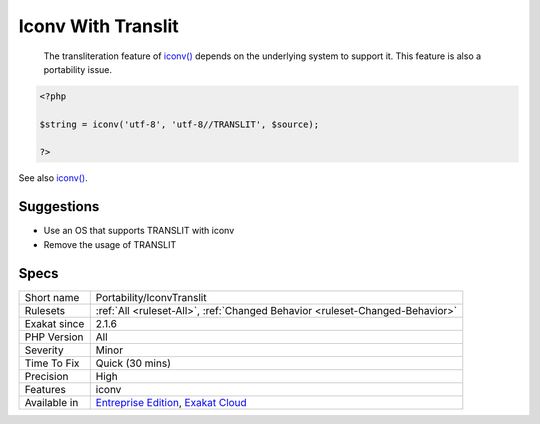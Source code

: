 .. _portability-iconvtranslit:

.. _iconv-with-translit:

Iconv With Translit
+++++++++++++++++++

  The transliteration feature of `iconv() <https://www.php.net/iconv>`_ depends on the underlying system to support it. This feature is also a portability issue.

.. code-block:: php
   
   <?php
   
   $string = iconv('utf-8', 'utf-8//TRANSLIT', $source);
   
   ?>

See also `iconv() <https://www.php.net/manual/en/function.iconv.php>`_.


Suggestions
___________

* Use an OS that supports TRANSLIT with iconv
* Remove the usage of TRANSLIT




Specs
_____

+--------------+-------------------------------------------------------------------------------------------------------------------------+
| Short name   | Portability/IconvTranslit                                                                                               |
+--------------+-------------------------------------------------------------------------------------------------------------------------+
| Rulesets     | :ref:`All <ruleset-All>`, :ref:`Changed Behavior <ruleset-Changed-Behavior>`                                            |
+--------------+-------------------------------------------------------------------------------------------------------------------------+
| Exakat since | 2.1.6                                                                                                                   |
+--------------+-------------------------------------------------------------------------------------------------------------------------+
| PHP Version  | All                                                                                                                     |
+--------------+-------------------------------------------------------------------------------------------------------------------------+
| Severity     | Minor                                                                                                                   |
+--------------+-------------------------------------------------------------------------------------------------------------------------+
| Time To Fix  | Quick (30 mins)                                                                                                         |
+--------------+-------------------------------------------------------------------------------------------------------------------------+
| Precision    | High                                                                                                                    |
+--------------+-------------------------------------------------------------------------------------------------------------------------+
| Features     | iconv                                                                                                                   |
+--------------+-------------------------------------------------------------------------------------------------------------------------+
| Available in | `Entreprise Edition <https://www.exakat.io/entreprise-edition>`_, `Exakat Cloud <https://www.exakat.io/exakat-cloud/>`_ |
+--------------+-------------------------------------------------------------------------------------------------------------------------+


